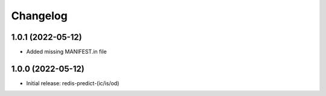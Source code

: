 Changelog
=========

1.0.1 (2022-05-12)
------------------

- Added missing MANIFEST.in file


1.0.0 (2022-05-12)
------------------

- Initial release: redis-predict-(ic/is/od)
